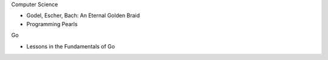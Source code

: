 .. title: Reading List
.. slug: reading-list
.. date: 2015-11-13 22:52:15 UTC+11:00
.. tags: draft
.. category: 
.. link: 
.. description: 
.. type: text

Computer Science

- Godel, Escher, Bach: An Eternal Golden Braid
- Programming Pearls

Go

- Lessons in the Fundamentals of Go
